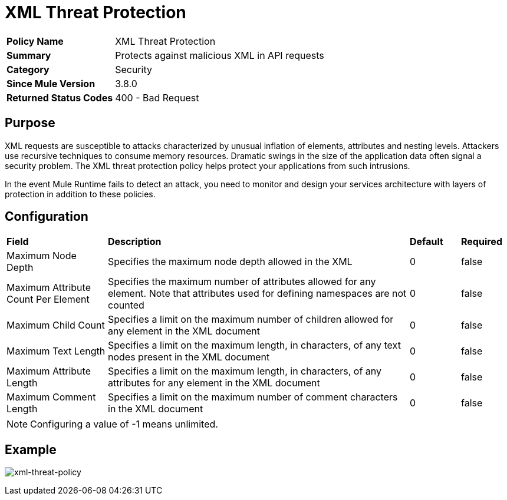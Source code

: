 = XML Threat Protection
:keywords: policy, available policies
:imagesdir: ./_images

[width="100%", cols="1,3"]
|===
>s|Policy Name|XML Threat Protection
>s|Summary|Protects against malicious XML in API requests
>s|Category|Security
>s|Since Mule Version|3.8.0
>s|Returned Status Codes|400 - Bad Request
|===

== Purpose

XML requests are susceptible to attacks characterized by unusual inflation of elements, attributes and nesting levels. Attackers use recursive techniques to consume memory resources. Dramatic swings in the size of the application data often signal a security problem. The XML threat protection policy helps protect your applications from such intrusions.

In the event Mule Runtime fails to detect an attack, you need to monitor and design your services architecture with layers of protection in addition to these policies.

== Configuration

[width="100%", cols="2,6,1,1"]
|===
s|Field s|Description s|Default s|Required
|Maximum Node Depth|Specifies the maximum node depth allowed in the XML ^|0 ^|false
|Maximum Attribute Count Per Element|Specifies the maximum number of attributes allowed for any element. Note that attributes used for defining namespaces are not counted ^|0 ^|false
|Maximum Child Count|Specifies a limit on the maximum number of children allowed for any element in the XML document ^|0 ^|false
|Maximum Text Length|Specifies a limit on the maximum length, in characters, of any text nodes present in the XML document ^|0 ^|false
|Maximum Attribute Length|Specifies a limit on the maximum length, in characters, of any attributes for any element in the XML document ^|0 ^|false
|Maximum Comment Length|Specifies a limit on the maximum number of comment characters in the XML document ^|0 ^|false
|===

NOTE: Configuring a value of -1 means unlimited.

== Example

image:xml-threat-policy.png[xml-threat-policy]
